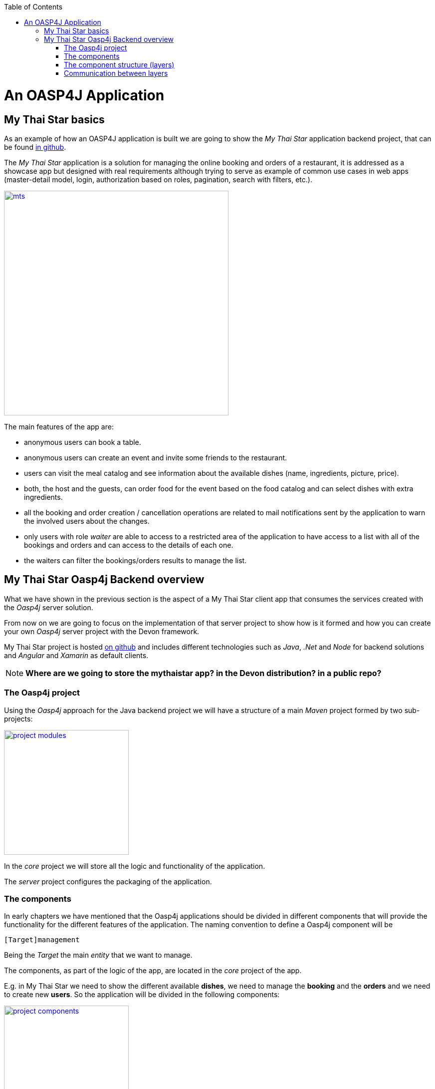 :toc: macro
toc::[]

= An OASP4J Application

== My Thai Star basics
As an example of how an OASP4J application is built we are going to show the _My Thai Star_ application backend project, that can be found https://github.com/devonfw/my-thai-star[in github].

The _My Thai Star_ application is a solution for managing the online booking and orders of a restaurant, it is addressed as a showcase app but designed with real requirements although trying to serve as example of common use cases in web apps (master-detail model, login, authorization based on roles, pagination, search with filters, etc.).

image::images/mythaistar/mts.png[,width="450", link="images/mythaistar/mts.png"]

The main features of the app are:

- anonymous users can book a table.

- anonymous users can create an event and invite some friends to the restaurant.

- users can visit the meal catalog and see information about the available dishes (name, ingredients, picture, price). 

- both, the host and the guests, can order food for the event based on the food catalog and can select dishes with extra ingredients.

- all the booking and order creation / cancellation operations are related to mail notifications sent by the application to warn the involved users about the changes.

- only users with role _waiter_ are able to access to a restricted area of the application to have access to a list with all of the bookings and orders and can access to the details of each one.

- the waiters can filter the bookings/orders results to manage the list.

== My Thai Star Oasp4j Backend overview

What we have shown in the previous section is the aspect of a My Thai Star client app that consumes the services created with the _Oasp4j_ server solution.

From now on we are going to focus on the implementation of that server project to show how is it formed and how you can create your own _Oasp4j_ server project with the Devon framework.

My Thai Star project is hosted https://github.com/devonfw/my-thai-star[on github] and includes different technologies such as _Java_, _.Net_ and _Node_ for backend solutions and _Angular_ and _Xamarin_ as default clients.

[NOTE]
====
*Where are we going to store the mythaistar app? in the Devon distribution? in a public repo?*
====

=== The Oasp4j project

Using the _Oasp4j_ approach for the Java backend project we will have a structure of a main _Maven_ project formed by two sub-projects:

image::images/mythaistar/project_modules.png[,width="250", link="images/mythaistar/project_modules.png"]

In the _core_ project we will store all the logic and functionality of the application.

The _server_ project configures the packaging of the application.

=== The components

In early chapters we have mentioned that the Oasp4j applications should be divided in different components that will provide the functionality for the different features of the application. The naming convention to define a Oasp4j component will be

----
[Target]management
----

Being the _Target_ the main _entity_ that we want to manage.

The components, as part of the logic of the app, are located in the _core_ project of the app.

E.g. in My Thai Star we need to show the different available *dishes*, we need to manage the *booking* and the *orders* and we need to create new *users*. So the application will be divided in the following components:

image::images/mythaistar/project_components.png[,width="250", link="images/mythaistar/project_components.png"]

- dishmanagement: This component will manage the dishes information retrieving it from the db and serving it to the client. It also could be used to create new menus.

- bookingmanagement: Manages the booking part of the application. With this component the users (anonymous/logged in) can create new reservations or cancel an existing reservation. The users with waiter role can see all scheduled reservations.

- ordermanagement: This component handles the process to order dishes (related to reservations). A user (as a host or as a guest) can create orders (that contain dishes) or cancel an existing one. The users with waiter role can see all ordered orders.

- usermanagement: Takes care of the User Profile management, allowing to create and update the data profiles.

Apart from that components we will have other _packages_ for the cross-cutting concerns:

- general: is a package that stores the common elements or configurations of the app, like _security_ configuration.

- imagemanagement: in case of functionalities that will be used in several components, instead of duplicate the functionality (code) we can extract it to a component that the other components will consume. In the case of the images, as both _dishmanagement_ and _usermanagement_ components are going to need to manage images, this _imagecomponent_ will be used for that purpose.

- mailservice: with this service we will provide the functionality for sending email notifications. This is a shared service between different app components such as _bookingmanagement_ or _ordercomponent_.

=== The component structure (layers)

Each component of the app is internally divided following the three-layer architecture that Oasp4j proposes. So we will have three different packages to order our component's elements:

image::images/mythaistar/component_layers.png[,width="250", link="images/mythaistar/component_layers.png"]

- Service Layer: will expose the REST api to exchange information with client applications.

- Logic Layer: the layer in charge of hosting the business logic of the application.

- Data Access Layer: the layer to communicate with the data base.

=== Communication between layers


